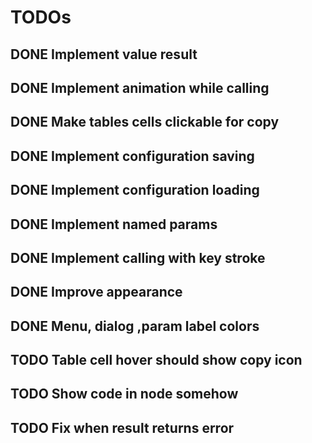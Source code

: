 * TODOs
** DONE Implement value result
** DONE Implement animation while calling
** DONE Make tables cells clickable for copy
** DONE Implement configuration saving
** DONE Implement configuration loading
** DONE Implement named params 
** DONE Implement calling with key stroke
** DONE Improve appearance
** DONE Menu, dialog ,param label colors
** TODO Table cell hover should show copy icon
** TODO Show code in node somehow
** TODO Fix when result returns error
